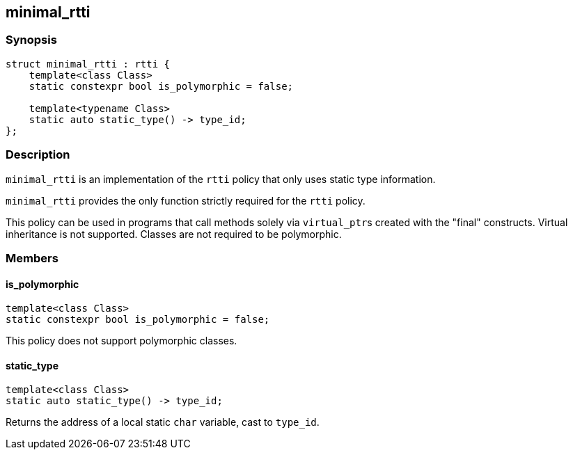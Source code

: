 
## minimal_rtti

### Synopsis

```c++
struct minimal_rtti : rtti {
    template<class Class>
    static constexpr bool is_polymorphic = false;

    template<typename Class>
    static auto static_type() -> type_id;
};
```

### Description

`minimal_rtti` is an implementation of the `rtti` policy that only uses static
type information.

`minimal_rtti` provides the only function strictly required for the `rtti`
policy.

This policy can be used in programs that call methods solely via
`virtual_ptr`{empty}s created with the "final" constructs. Virtual inheritance
is not supported. Classes are not required to be polymorphic.

### Members


#### is_polymorphic

```c++
template<class Class>
static constexpr bool is_polymorphic = false;
```

This policy does not support polymorphic classes.

#### static_type

```c++
template<class Class>
static auto static_type() -> type_id;
```

Returns the address of a local static `char` variable, cast to `type_id`.
